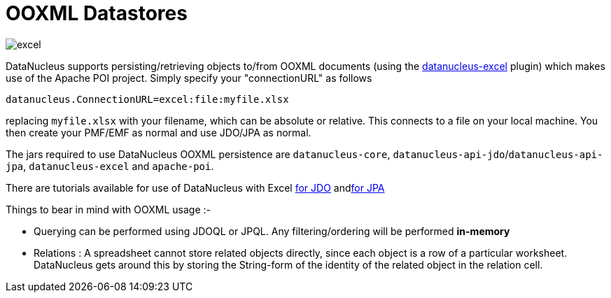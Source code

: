 [[ooxml]]
= OOXML Datastores
:_basedir: ../
:_imagesdir: images/

image:../images/datastore/excel.png[]

DataNucleus supports persisting/retrieving objects to/from OOXML documents (using the https://github.com/datanucleus/datanucleus-excel[datanucleus-excel] plugin) 
which makes use of the Apache POI project. Simply specify your "connectionURL" as follows

-----
datanucleus.ConnectionURL=excel:file:myfile.xlsx
-----

replacing `myfile.xlsx` with your filename, which can be absolute or relative. This connects to a file on your local machine. 
You then create your PMF/EMF as normal and use JDO/JPA as normal.

The jars required to use DataNucleus OOXML persistence are `datanucleus-core`, `datanucleus-api-jdo`/`datanucleus-api-jpa`, `datanucleus-excel` and `apache-poi`.

There are tutorials available for use of DataNucleus with Excel link:../jdo/tutorial_excel.html[for JDO] andlink:../jpa/tutorial_excel.html[for JPA]

Things to bear in mind with OOXML usage :-

* Querying can be performed using JDOQL or JPQL. Any filtering/ordering will be performed *in-memory*
* Relations : A spreadsheet cannot store related objects directly, since each object is a row of a particular worksheet. 
DataNucleus gets around this by storing the String-form of the identity of the related object in the relation cell.

